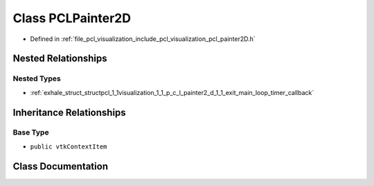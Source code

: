 .. _exhale_class_classpcl_1_1visualization_1_1_p_c_l_painter2_d:

Class PCLPainter2D
==================

- Defined in :ref:`file_pcl_visualization_include_pcl_visualization_pcl_painter2D.h`


Nested Relationships
--------------------


Nested Types
************

- :ref:`exhale_struct_structpcl_1_1visualization_1_1_p_c_l_painter2_d_1_1_exit_main_loop_timer_callback`


Inheritance Relationships
-------------------------

Base Type
*********

- ``public vtkContextItem``


Class Documentation
-------------------


.. doxygenclass:: pcl::visualization::PCLPainter2D
   :members:
   :protected-members:
   :undoc-members: